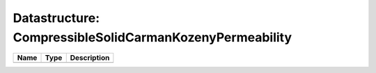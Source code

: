 Datastructure: CompressibleSolidCarmanKozenyPermeability
========================================================

==== ==== ============================ 
Name Type Description                  
==== ==== ============================ 
          (no documentation available) 
==== ==== ============================ 


